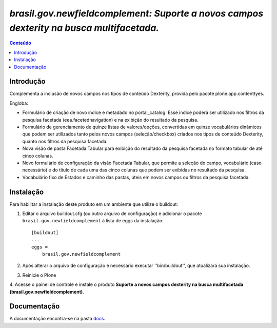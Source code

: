 #########################################################################################
`brasil.gov.newfieldcomplement: Suporte a novos campos dexterity na busca multifacetada.`
#########################################################################################

.. contents:: Conteúdo
   :depth: 2

Introdução
-----------

Complementa a inclusão de novos campos nos tipos de conteúdo Dexterity,
provida pelo pacote plone.app.contenttyes.

Engloba:

- Formulário de criação de novo índice e metadado no portal_catalog.
  Esse índice poderá ser utilizado nos filtros da pesquisa facetada
  (eea.facetednavigation) e na exibição do resultado da pesquisa.

- Formulário de gerenciamento de quinze listas de valores/opções, convertidas
  em quinze vocabulários dinâmicos que podem ser utilizados tanto pelos novos
  campos (seleção/checkbox) criados nos tipos de conteúdo Dexterity, quanto nos
  filtros da pesquisa facetada.

- Nova visão de pasta Facetada Tabular para exibição do resultado da pesquisa
  facetada no formato tabular de até cinco colunas.

- Novo formulário de configuração da visão Facetada Tabular, que permite a
  seleção do campo, vocabulário (caso necessário) e do título de cada uma das
  cinco colunas que podem ser exibidas no resultado da pesquisa.

- Vocabulário fixo de Estados e caminho das pastas, úteis em novos campos ou
  filtros da pesquisa facetada.


Instalação
------------

Para habilitar a instalação deste produto em um ambiente que utilize o
buildout:

1. Editar o arquivo buildout.cfg (ou outro arquivo de configuração) e
   adicionar o pacote ``brasil.gov.newfieldcomplement`` à lista de eggs da instalação::

        [buildout]
        ...
        eggs =
            brasil.gov.newfieldcomplement

2. Após alterar o arquivo de configuração é necessário executar
   ''bin/buildout'', que atualizará sua instalação.

3. Reinicie o Plone

4. Acesse o painel de controle e instale o produto
**Suporte a novos campos dexterity na busca multifacetada (brasil.gov.newfieldcomplement)**.


Documentação
--------------

.. _docs:  ./docs/README.rst

A documentação encontra-se na pasta docs_.


